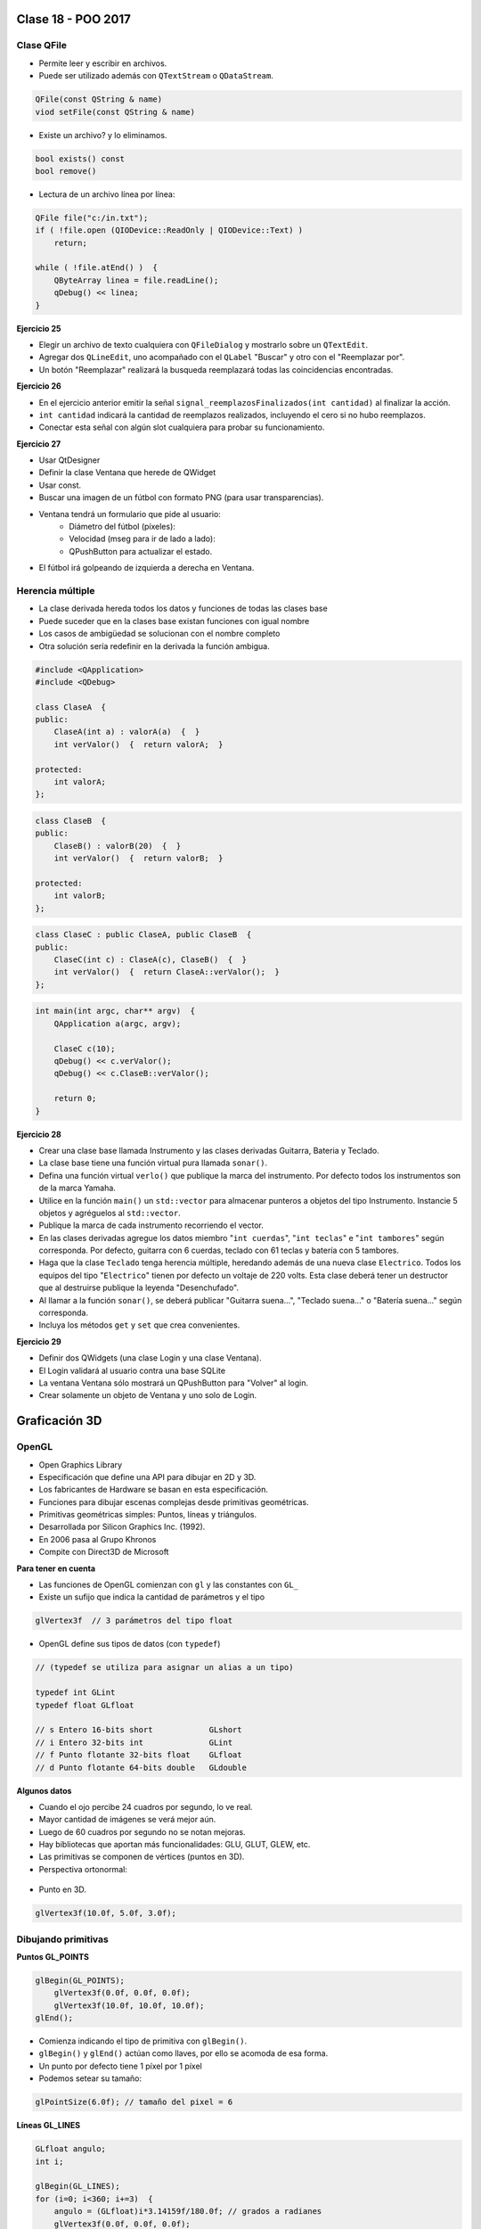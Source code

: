 .. -*- coding: utf-8 -*-

.. _rcs_subversion:

Clase 18 - POO 2017
===================

Clase QFile
^^^^^^^^^^^

- Permite leer y escribir en archivos. 
- Puede ser utilizado además con ``QTextStream`` o ``QDataStream``.

.. code-block:: c	

	QFile(const QString & name)
	viod setFile(const QString & name)

- Existe un archivo? y lo eliminamos.

.. code-block:: c	

	bool exists() const
	bool remove()

- Lectura de un archivo línea por línea:

.. code-block:: c	

	QFile file("c:/in.txt");
	if ( !file.open (QIODevice::ReadOnly | QIODevice::Text) )
	    return;

	while ( !file.atEnd() )  {
	    QByteArray linea = file.readLine();
	    qDebug() << linea;
	}

**Ejercicio 25**

- Elegir un archivo de texto cualquiera con ``QFileDialog`` y mostrarlo sobre un ``QTextEdit``.
- Agregar dos ``QLineEdit``, uno acompañado con el ``QLabel`` "Buscar" y otro con el "Reemplazar por".
- Un botón "Reemplazar" realizará la busqueda reemplazará todas las coincidencias encontradas.

**Ejercicio 26**

- En el ejercicio anterior emitir la señal ``signal_reemplazosFinalizados(int cantidad)`` al finalizar la acción.
- ``int cantidad`` indicará la cantidad de reemplazos realizados, incluyendo el cero si no hubo reemplazos.
- Conectar esta señal con algún slot cualquiera para probar su funcionamiento.

**Ejercicio 27**

- Usar QtDesigner
- Definir la clase Ventana que herede de QWidget
- Usar const.
- Buscar una imagen de un fútbol con formato PNG (para usar transparencias).
- Ventana tendrá un formulario que pide al usuario:
	- Diámetro del fútbol (píxeles):
	- Velocidad (mseg para ir de lado a lado):
	- QPushButton para actualizar el estado.
- El fútbol irá golpeando de izquierda a derecha en Ventana.


Herencia múltiple
^^^^^^^^^^^^^^^^^

- La clase derivada hereda todos los datos y funciones de todas las clases base
- Puede suceder que en la clases base existan funciones con igual nombre
- Los casos de ambigüedad se solucionan con el nombre completo
- Otra solución sería redefinir en la derivada la función ambigua.

.. code-block:: c	

	#include <QApplication>
	#include <QDebug>

	class ClaseA  {
	public:
	    ClaseA(int a) : valorA(a)  {  }
	    int verValor()  {  return valorA;  }

	protected:
	    int valorA;
	};

.. code-block:: c	

	class ClaseB  {
	public:
	    ClaseB() : valorB(20)  {  }
	    int verValor()  {  return valorB;  }

	protected:
	    int valorB;
	};

.. code-block:: c	

	class ClaseC : public ClaseA, public ClaseB  {
	public:
	    ClaseC(int c) : ClaseA(c), ClaseB()  {  }
	    int verValor()  {  return ClaseA::verValor();  }
	};

.. code-block:: c	

	int main(int argc, char** argv)  {
	    QApplication a(argc, argv);

	    ClaseC c(10);
	    qDebug() << c.verValor();  
	    qDebug() << c.ClaseB::verValor();  

	    return 0;
	}

**Ejercicio 28** 

- Crear una clase base llamada Instrumento y las clases derivadas Guitarra, Bateria y Teclado.  
- La clase base tiene una función virtual pura llamada ``sonar()``. 
- Defina una función virtual ``verlo()`` que publique la marca del instrumento. Por defecto todos los instrumentos son de la marca Yamaha. 
- Utilice en la función ``main()`` un ``std::vector`` para almacenar punteros a objetos del tipo Instrumento. Instancie 5 objetos y agréguelos al ``std::vector``.
- Publique la marca de cada instrumento recorriendo el vector.
- En las clases derivadas agregue los datos miembro "``int cuerdas``", "``int teclas``" e "``int tambores``" según corresponda. Por defecto, guitarra con 6 cuerdas, teclado con 61 teclas y batería con 5 tambores.
- Haga que la clase ``Teclado`` tenga herencia múltiple, heredando además de una nueva clase ``Electrico``. Todos los equipos del tipo "``Electrico``" tienen por defecto un voltaje de 220 volts. Esta clase deberá tener un destructor que al destruirse publique la leyenda "Desenchufado".
- Al llamar a la función ``sonar()``, se deberá publicar "Guitarra suena...", "Teclado suena..." o "Batería suena..." según corresponda.
- Incluya los métodos ``get`` y ``set`` que crea convenientes.

**Ejercicio 29** 

- Definir dos QWidgets (una clase Login y una clase Ventana).
- El Login validará al usuario contra una base SQLite
- La ventana Ventana sólo mostrará un QPushButton para "Volver" al login.
- Crear solamente un objeto de Ventana y uno solo de Login.


Graficación 3D
==============

OpenGL
^^^^^^

- Open Graphics Library
- Especificación que define una API para dibujar en 2D y 3D.
- Los fabricantes de Hardware se basan en esta especificación.
- Funciones para dibujar escenas complejas desde primitivas geométricas.
- Primitivas geométricas simples: Puntos, líneas y triángulos.
- Desarrollada por Silicon Graphics Inc. (1992).
- En 2006 pasa al Grupo Khronos
- Compite con Direct3D de Microsoft

**Para tener en cuenta**

- Las funciones de OpenGL comienzan con ``gl`` y las constantes con ``GL_``
- Existe un sufijo que indica la cantidad de parámetros y el tipo

.. code-block:: c	

	glVertex3f  // 3 parámetros del tipo float

- OpenGL define sus tipos de datos (con ``typedef``)

.. code-block:: c	

	// (typedef se utiliza para asignar un alias a un tipo)

	typedef int GLint
	typedef float GLfloat	

	// s Entero 16-bits short            GLshort
	// i Entero 32-bits int              GLint
	// f Punto flotante 32-bits float    GLfloat
	// d Punto flotante 64-bits double   GLdouble

**Algunos datos**

- Cuando el ojo percibe 24 cuadros por segundo, lo ve real.
- Mayor cantidad de imágenes se verá mejor aún.
- Luego de 60 cuadros por segundo no se notan mejoras.
- Hay bibliotecas que aportan más funcionalidades: GLU, GLUT, GLEW, etc.
- Las primitivas se componen de vértices (puntos en 3D).
- Perspectiva ortonormal: 
 
.. figure:: images/clase19/ortonormal.png

- Punto en 3D. 

.. code-block:: c	

	glVertex3f(10.0f, 5.0f, 3.0f);

.. figure:: images/clase19/punto.png

Dibujando primitivas
^^^^^^^^^^^^^^^^^^^^

**Puntos GL_POINTS**

.. code-block:: c

	glBegin(GL_POINTS);
	    glVertex3f(0.0f, 0.0f, 0.0f);
	    glVertex3f(10.0f, 10.0f, 10.0f);
	glEnd();

- Comienza indicando el tipo de primitiva con ``glBegin()``.
- ``glBegin()`` y ``glEnd()`` actúan como llaves, por ello se acomoda de esa forma.
- Un punto por defecto tiene 1 píxel por 1 píxel
- Podemos setear su tamaño:

.. code-block:: c

	glPointSize(6.0f); // tamaño del pixel = 6

**Líneas GL_LINES**

.. code-block:: c

	GLfloat angulo;
	int i;

	glBegin(GL_LINES);
	for (i=0; i<360; i+=3)  {
	    angulo = (GLfloat)i*3.14159f/180.0f; // grados a radianes
	    glVertex3f(0.0f, 0.0f, 0.0f);
	    glVertex3f(cos(angulo), sin(angulo), 0.0f);
	}
	glEnd();

- Dos puntos hacen una recta.
- Con un número impar de puntos, el último se ignora.

**Líneas consecutivas GL_LINE_STRIP**

- El primer punto y el segundo forman una línea.
- El tercer punto forma una línea con el segundo y así sucesivamente.

**Triángulos GL_TRIANGLES**

.. code-block:: c

	glBegin(GL_TRIANGLES);
	    glVertex3f(0, -1.0f, -0.5f);
	    glVertex3f(1.0f, -0.9f, -0.5f);
	    glVertex3f(0.0f, -0.5f, -0.5f);
	glEnd();

**Color de relleno**

- Modificamos el color con ``glColor3f()`` con valores de 0 a 1.

.. code-block:: c

	glBegin(GL_TRIANGLES);
	    glColor3f(0, 0, 1);
	    glVertex3f(0, -1.0f, -0.5f);
	    glVertex3f(1.0f, -0.9f, -0.5f);
	    glVertex3f(0.0f, -0.5f, -0.5f);
	glEnd();








